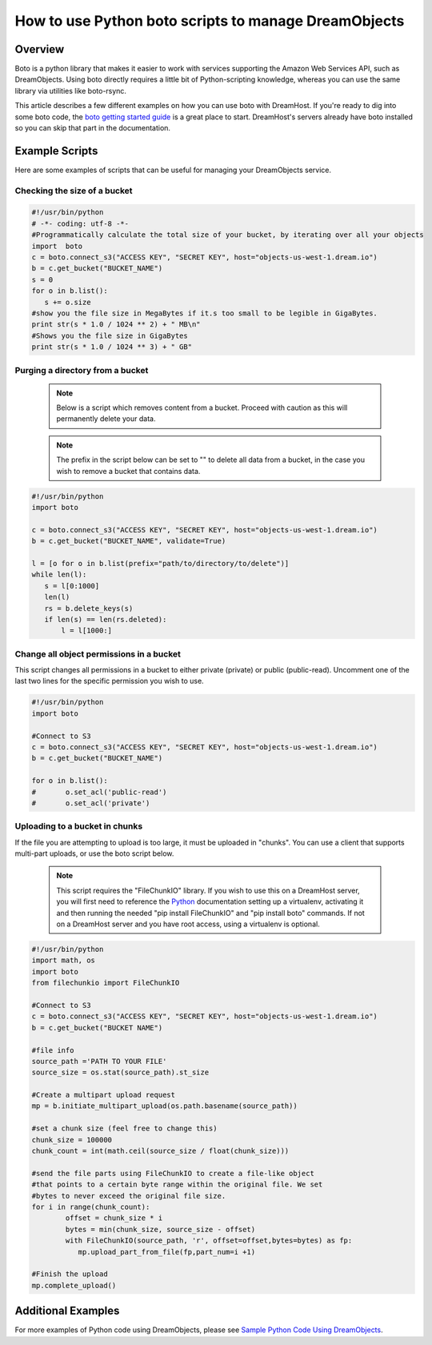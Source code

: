 =====================================================
How to use Python boto scripts to manage DreamObjects
=====================================================

Overview
~~~~~~~~

Boto is a python library that makes it easier to work with services supporting
the Amazon Web Services API, such as DreamObjects. Using boto directly requires
a little bit of Python-scripting knowledge, whereas you can use the same
library via utilities like boto-rsync.

This article describes a few different examples on how you can use boto with
DreamHost. If you're ready to dig into some boto code, the
`boto getting started guide <http://docs.pythonboto.org/en/latest/getting_started.html>`_
is a great place to start.  DreamHost's servers already have boto installed so
you can skip that part in the documentation.

Example Scripts
~~~~~~~~~~~~~~~

Here are some examples of scripts that can be useful for managing your
DreamObjects service.

Checking the size of a bucket
-----------------------------

.. code:: python

    #!/usr/bin/python
    # -*- coding: utf-8 -*-
    #Programmatically calculate the total size of your bucket, by iterating over all your objects
    import  boto
    c = boto.connect_s3("ACCESS KEY", "SECRET KEY", host="objects-us-west-1.dream.io")
    b = c.get_bucket("BUCKET_NAME")
    s = 0
    for o in b.list():
       s += o.size
    #show you the file size in MegaBytes if it.s too small to be legible in GigaBytes.
    print str(s * 1.0 / 1024 ** 2) + " MB\n"
    #Shows you the file size in GigaBytes
    print str(s * 1.0 / 1024 ** 3) + " GB"

Purging a directory from a bucket
---------------------------------

    .. note::  Below is a script which removes content from a bucket.  Proceed
               with caution as this will permanently delete your data.

    .. note::  The prefix in the script below can be set to "" to delete all
               data from a bucket, in the case you wish to remove a bucket
               that contains data.

.. code:: python

    #!/usr/bin/python
    import boto

    c = boto.connect_s3("ACCESS KEY", "SECRET KEY", host="objects-us-west-1.dream.io")
    b = c.get_bucket("BUCKET_NAME", validate=True)

    l = [o for o in b.list(prefix="path/to/directory/to/delete")]
    while len(l):
       s = l[0:1000]
       len(l)
       rs = b.delete_keys(s)
       if len(s) == len(rs.deleted):
           l = l[1000:]

Change all object permissions in a bucket
-----------------------------------------

This script changes all permissions in a bucket to either private (private) or
public (public-read).  Uncomment one of the last two lines for the specific
permission you wish to use.

.. code:: python

    #!/usr/bin/python
    import boto

    #Connect to S3
    c = boto.connect_s3("ACCESS KEY", "SECRET KEY", host="objects-us-west-1.dream.io")
    b = c.get_bucket("BUCKET_NAME")

    for o in b.list():
    #       o.set_acl('public-read')
    #       o.set_acl('private')

Uploading to a bucket in chunks
-------------------------------

If the file you are attempting to upload is too large, it must be uploaded in
"chunks".  You can use a client that supports multi-part uploads, or use the
boto script below.

    .. note::  This script requires the "FileChunkIO" library.  If you wish to
               use this on a DreamHost server, you will first need to reference
               the Python_ documentation setting up a virtualenv, activating it
               and then running the needed "pip install FileChunkIO" and
               "pip install boto" commands.  If not on a DreamHost server and
               you have root access, using a virtualenv is optional.

.. code:: python

    #!/usr/bin/python
    import math, os
    import boto
    from filechunkio import FileChunkIO

    #Connect to S3
    c = boto.connect_s3("ACCESS KEY", "SECRET KEY", host="objects-us-west-1.dream.io")
    b = c.get_bucket("BUCKET NAME")

    #file info
    source_path ='PATH TO YOUR FILE'
    source_size = os.stat(source_path).st_size

    #Create a multipart upload request
    mp = b.initiate_multipart_upload(os.path.basename(source_path))

    #set a chunk size (feel free to change this)
    chunk_size = 100000
    chunk_count = int(math.ceil(source_size / float(chunk_size)))

    #send the file parts using FileChunkIO to create a file-like object
    #that points to a certain byte range within the original file. We set
    #bytes to never exceed the original file size.
    for i in range(chunk_count):
            offset = chunk_size * i
            bytes = min(chunk_size, source_size - offset)
            with FileChunkIO(source_path, 'r', offset=offset,bytes=bytes) as fp:
               mp.upload_part_from_file(fp,part_num=i +1)

    #Finish the upload
    mp.complete_upload()

Additional Examples
~~~~~~~~~~~~~~~~~~~

For more examples of Python code using DreamObjects, please see
`Sample Python Code Using DreamObjects <https://help.dreamhost.com/hc/en-us/articles/214948118-Sample-Python-Code-Using-DreamObjects-S3-compatible-API-And-Boto>`_.

.. _Python: 215489338-Installing-virtualenv-and-custom-modules-in-Python

.. meta::
    :labels: linux mac windows aws awscli
